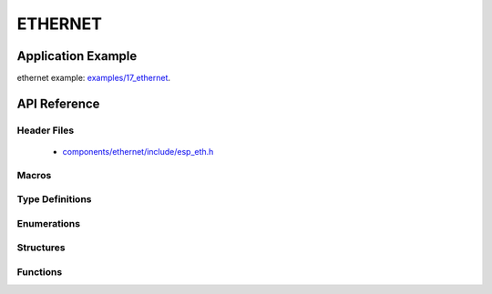 ETHERNET
========

Application Example
-------------------

ethernet example: `examples/17_ethernet <https://github.com/espressif/esp-idf/tree/master/examples/17_ethernet>`_.

API Reference
-------------

Header Files
^^^^^^^^^^^^

  * `components/ethernet/include/esp_eth.h <https://github.com/espressif/esp-idf/blob/master/components/ethernet/include/esp_eth.h>`_

Macros
^^^^^^


Type Definitions
^^^^^^^^^^^^^^^^

.. doxygentypedef:: eth_phy_fun
.. doxygentypedef:: eth_tcpip_input_fun
.. doxygentypedef:: eth_gpio_config_func

Enumerations
^^^^^^^^^^^^

.. doxygenenum:: eth_mode_t
.. doxygenenum:: eth_phy_base_t

Structures
^^^^^^^^^^

.. doxygenstruct:: eth_config_t
    :members:


Functions
^^^^^^^^^

.. doxygenfunction:: esp_eth_init
.. doxygenfunction:: esp_eth_tx
.. doxygenfunction:: esp_eth_enable
.. doxygenfunction:: esp_eth_disable
.. doxygenfunction:: esp_eth_get_mac
.. doxygenfunction:: esp_eth_smi_write
.. doxygenfunction:: esp_eth_smi_read

